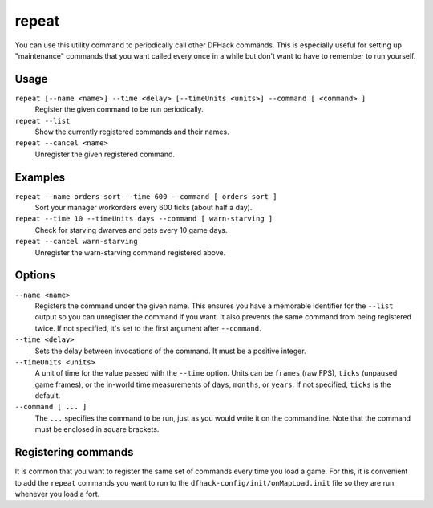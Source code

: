 repeat
======

.. dfhack-tool::
    :summary: Call a DFHack command at a periodic interval.
    :tags: dfhack

You can use this utility command to periodically call other DFHack commands.
This is especially useful for setting up "maintenance" commands that you want
called every once in a while but don't want to have to remember to run yourself.

Usage
-----

``repeat [--name <name>] --time <delay> [--timeUnits <units>] --command [ <command> ]``
    Register the given command to be run periodically.
``repeat --list``
    Show the currently registered commands and their names.
``repeat --cancel <name>``
    Unregister the given registered command.

Examples
--------

``repeat --name orders-sort --time 600 --command [ orders sort ]``
    Sort your manager workorders every 600 ticks (about half a day).
``repeat --time 10 --timeUnits days --command [ warn-starving ]``
    Check for starving dwarves and pets every 10 game days.
``repeat --cancel warn-starving``
    Unregister the warn-starving command registered above.

Options
-------

``--name <name>``
    Registers the command under the given name. This ensures you have a
    memorable identifier for the ``--list`` output so you can unregister the
    command if you want. It also prevents the same command from being
    registered twice. If not specified, it's set to the first argument after
    ``--command``.
``--time <delay>``
    Sets the delay between invocations of the command. It must be a positive
    integer.
``--timeUnits <units>``
    A unit of time for the value passed with the ``--time`` option. Units can be
    ``frames`` (raw FPS), ``ticks`` (unpaused game frames), or the in-world time
    measurements of ``days``, ``months``, or ``years``. If not specified,
    ``ticks`` is the default.
``--command [ ... ]``
    The ``...`` specifies the command to be run, just as you would write it on
    the commandline. Note that the command must be enclosed in square brackets.

Registering commands
--------------------

It is common that you want to register the same set of commands every time you
load a game. For this, it is convenient to add the ``repeat`` commands you want
to run to the ``dfhack-config/init/onMapLoad.init`` file so they are run
whenever you load a fort.
